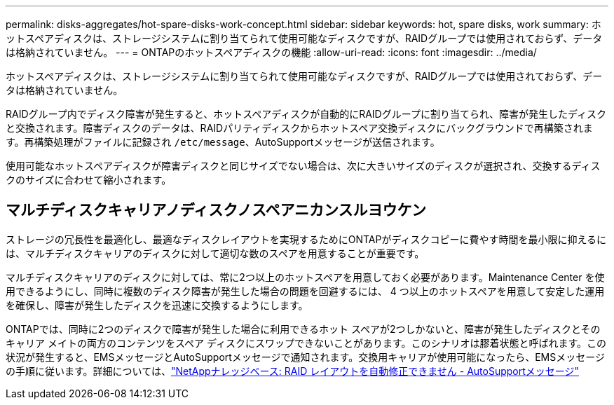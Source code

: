 ---
permalink: disks-aggregates/hot-spare-disks-work-concept.html 
sidebar: sidebar 
keywords: hot, spare disks, work 
summary: ホットスペアディスクは、ストレージシステムに割り当てられて使用可能なディスクですが、RAIDグループでは使用されておらず、データは格納されていません。 
---
= ONTAPのホットスペアディスクの機能
:allow-uri-read: 
:icons: font
:imagesdir: ../media/


[role="lead"]
ホットスペアディスクは、ストレージシステムに割り当てられて使用可能なディスクですが、RAIDグループでは使用されておらず、データは格納されていません。

RAIDグループ内でディスク障害が発生すると、ホットスペアディスクが自動的にRAIDグループに割り当てられ、障害が発生したディスクと交換されます。障害ディスクのデータは、RAIDパリティディスクからホットスペア交換ディスクにバックグラウンドで再構築されます。再構築処理がファイルに記録され `/etc/message`、AutoSupportメッセージが送信されます。

使用可能なホットスペアディスクが障害ディスクと同じサイズでない場合は、次に大きいサイズのディスクが選択され、交換するディスクのサイズに合わせて縮小されます。



== マルチディスクキャリアノディスクノスペアニカンスルヨウケン

ストレージの冗長性を最適化し、最適なディスクレイアウトを実現するためにONTAPがディスクコピーに費やす時間を最小限に抑えるには、マルチディスクキャリアのディスクに対して適切な数のスペアを用意することが重要です。

マルチディスクキャリアのディスクに対しては、常に2つ以上のホットスペアを用意しておく必要があります。Maintenance Center を使用できるようにし、同時に複数のディスク障害が発生した場合の問題を回避するには、 4 つ以上のホットスペアを用意して安定した運用を確保し、障害が発生したディスクを迅速に交換するようにします。

ONTAPでは、同時に2つのディスクで障害が発生した場合に利用できるホット スペアが2つしかないと、障害が発生したディスクとそのキャリア メイトの両方のコンテンツをスペア ディスクにスワップできないことがあります。このシナリオは膠着状態と呼ばれます。この状況が発生すると、EMSメッセージとAutoSupportメッセージで通知されます。交換用キャリアが使用可能になったら、EMSメッセージの手順に従います。詳細については、link:https://kb.netapp.com/on-prem/ontap/OHW/OHW-KBs/RAID_Layout_Cannot_Be_Autocorrected_%2D_AutoSupport_message["NetAppナレッジベース: RAID レイアウトを自動修正できません - AutoSupportメッセージ"^]
